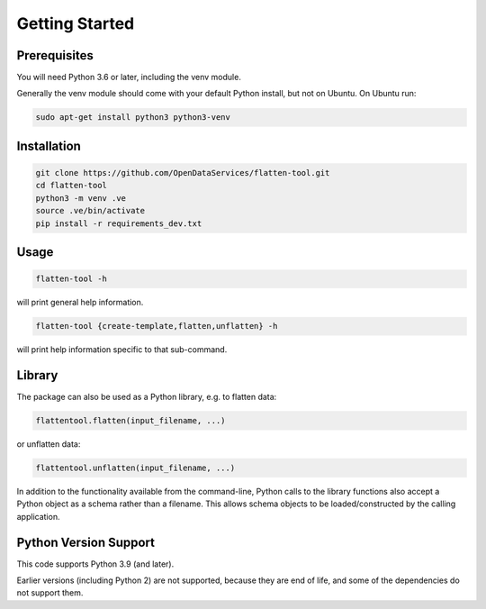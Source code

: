 Getting Started
===============

Prerequisites
-------------

You will need Python 3.6 or later, including the venv module.

Generally the venv module should come with your default Python install, but not on Ubuntu.  On Ubuntu run:

.. code-block:: bash

   sudo apt-get install python3 python3-venv

Installation
------------

.. code-block:: bash

    git clone https://github.com/OpenDataServices/flatten-tool.git
    cd flatten-tool
    python3 -m venv .ve
    source .ve/bin/activate
    pip install -r requirements_dev.txt

Usage
-----

.. code-block:: bash

    flatten-tool -h

will print general help information.

.. code-block:: bash

    flatten-tool {create-template,flatten,unflatten} -h

will print help information specific to that sub-command.

Library
-------

The package can also be used as a Python library, e.g. to flatten
data:

.. code-block:: python

    flattentool.flatten(input_filename, ...)

or unflatten data:

.. code-block:: python

    flattentool.unflatten(input_filename, ...)

In addition to the functionality available from the command-line, 
Python calls to the library functions also accept a Python object
as a schema rather than a filename. This allows schema objects to
be loaded/constructed by the calling application.

Python Version Support
----------------------

This code supports Python 3.9 (and later).

Earlier versions (including Python 2) are not supported, because they are
end of life, and some of the dependencies do not support them.
